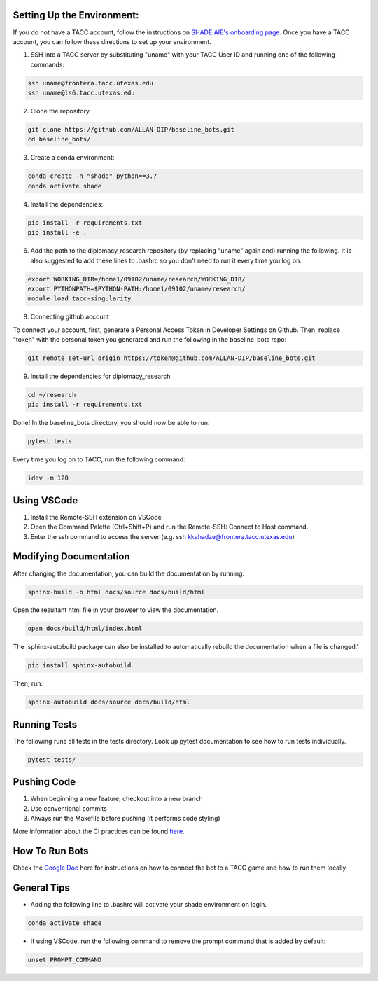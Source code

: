 
Setting Up the Environment:
***********************************************************************
If you do not have a TACC account, follow the instructions on `SHADE AIE's onboarding page <https://www.shade-aie.org/learning-center/>`_. Once you have a TACC account, you can follow these directions to set up your environment.

1. SSH into a TACC server by substituting "uname" with your TACC User ID and running one of the following commands:

.. code-block:: bash

    ssh uname@frontera.tacc.utexas.edu
    ssh uname@ls6.tacc.utexas.edu

2. Clone the repository

.. code-block:: bash

    git clone https://github.com/ALLAN-DIP/baseline_bots.git
    cd baseline_bots/

3. Create a conda environment:

.. code-block:: bash

    conda create -n "shade" python==3.7
    conda activate shade

4. Install the dependencies:

.. code-block:: bash

    pip install -r requirements.txt
    pip install -e .

6. Add the path to the diplomacy_research repository (by replacing "uname" again and) running the following. It is also suggested to add these lines to .bashrc so you don't need to run it every time you log on.

.. code-block:: bash

    export WORKING_DIR=/home1/09102/uname/research/WORKING_DIR/
    export PYTHONPATH=$PYTHON-PATH:/home1/09102/uname/research/
    module load tacc-singularity

8. Connecting github account

To connect your account, first, generate a Personal Access Token in Developer Settings on Github. Then, replace "token" with the personal token you generated and run the following in the baseline_bots repo:

.. code-block:: bash

    git remote set-url origin https://token@github.com/ALLAN-DIP/baseline_bots.git


9. Install the dependencies for diplomacy_research

.. code-block:: bash

    cd ~/research
    pip install -r requirements.txt 

Done! In the baseline_bots directory, you should now be able to run:

.. code-block:: bash

    pytest tests

Every time you log on to TACC, run the following command:

.. code-block:: bash

    idev -m 120

Using VSCode
***********************************************************************
1. Install the Remote-SSH extension on VSCode
2. Open the Command Palette (Ctrl+Shift+P) and run the Remote-SSH: Connect to Host command.
3. Enter the ssh command to access the server (e.g. ssh kkahadze@frontera.tacc.utexas.edu)

Modifying Documentation
***********************************************************************

After changing the documentation, you can build the documentation by running:

.. code-block:: bash

    sphinx-build -b html docs/source docs/build/html

Open the resultant html file in your browser to view the documentation.

.. code-block:: bash

    open docs/build/html/index.html

The 'sphinx-autobuild package can also be installed to automatically rebuild the documentation when a file is changed.'

.. code-block:: bash

    pip install sphinx-autobuild

Then, run:

.. code-block:: bash

    sphinx-autobuild docs/source docs/build/html


Running Tests
**********************************************************************************************************************************************
The following runs all tests in the tests directory. Look up pytest documentation to see 
how to run tests individually.

.. code-block:: bash

    pytest tests/

Pushing Code
************************************************

1. When beginning a new feature, checkout into a new branch
2. Use conventional commits
3. Always run the Makefile before pushing (it performs code styling)

More information about the CI practices can be found `here <https://www.youtube.com/watch?v=sw3v4Snopjc>`_.


How To Run Bots
****************************************************************************************************************

Check the `Google Doc <https://docs.google.com/document/d/1TTHKx09io3pWXqcH7FexeDOvCN_-HqgUp5WQyx7rBbk/edit?usp=sharing>`_ here for instructions on how to connect the bot to a TACC game and how to run them locally

General Tips
*****************************************************

- Adding the following line to .bashrc will activate your shade environment on login.

.. code-block:: bash

    conda activate shade

- If using VSCode, run the following command to remove the prompt command that is added by default:

.. code-block:: bash

    unset PROMPT_COMMAND 
